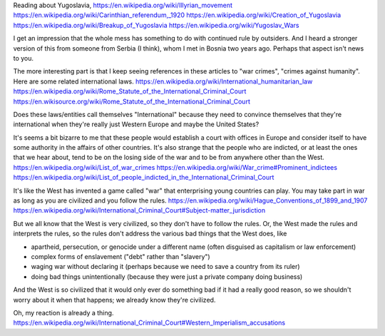 Reading about Yugoslavia,
https://en.wikipedia.org/wiki/Illyrian_movement
https://en.wikipedia.org/wiki/Carinthian_referendum,_1920
https://en.wikipedia.org/wiki/Creation_of_Yugoslavia
https://en.wikipedia.org/wiki/Breakup_of_Yugoslavia
https://en.wikipedia.org/wiki/Yugoslav_Wars

I get an impression that the whole mess has something to do with
continued rule by outsiders. And I heard a stronger version of this
from someone from Serbia (I think), whom I met in Bosnia two years
ago. Perhaps that aspect isn't news to you.

The more interesting part is that I keep seeing references in these
articles to "war crimes", "crimes against humanity". Here are some
related international laws.
https://en.wikipedia.org/wiki/International_humanitarian_law
https://en.wikipedia.org/wiki/Rome_Statute_of_the_International_Criminal_Court
https://en.wikisource.org/wiki/Rome_Statute_of_the_International_Criminal_Court

Does these laws/entities call themselves "International" because
they need to convince themselves that they're international when
they're really just Western Europe and maybe the United States?

It's seems a bit bizarre to me that these people would establish a
court with offices in Europe and consider itself to have some
authority in the affairs of other countries. It's also strange that 
the people who are indicted, or at least the ones that we hear about,
tend to be on the losing side of the war and to be from anywhere
other than the West.
https://en.wikipedia.org/wiki/List_of_war_crimes
https://en.wikipedia.org/wiki/War_crime#Prominent_indictees
https://en.wikipedia.org/wiki/List_of_people_indicted_in_the_International_Criminal_Court

It's like the West has invented a game called "war" that enterprising
young countries can play. You may take part in war as long as you are
civilized and you follow the rules.
https://en.wikipedia.org/wiki/Hague_Conventions_of_1899_and_1907
https://en.wikipedia.org/wiki/International_Criminal_Court#Subject-matter_jurisdiction

But we all know that the West is very civilized, so they don't have to
follow the rules. Or, the West made the rules and interprets the rules,
so the rules don't address the various bad things that the West does,
like

* apartheid, persecution, or genocide under a different name
  (often disguised as capitalism or law enforcement)
* complex forms of enslavement
  ("debt" rather than "slavery")
* waging war without declaring it
  (perhaps because we need to save a country from its ruler)
* doing bad things unintentionally
  (because they were just a private company doing business)

And the West is so civilized that it would only ever do something
bad if it had a really good reason, so we shouldn't worry about it
when that happens; we already know they're civilized.

Oh, my reaction is already a thing.
https://en.wikipedia.org/wiki/International_Criminal_Court#Western_Imperialism_accusations
